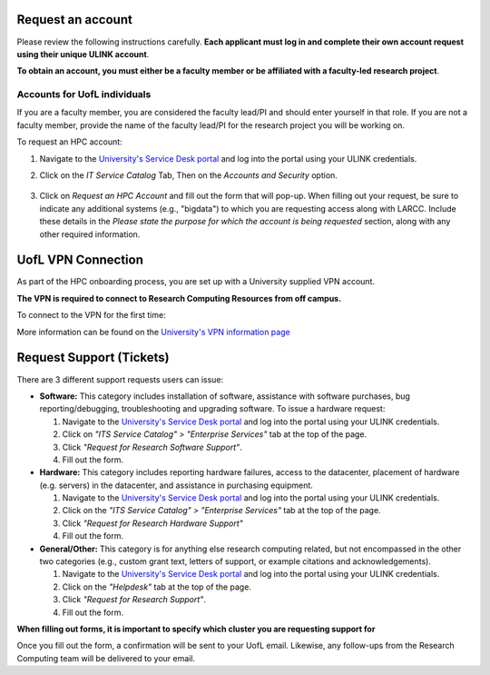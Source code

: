 Request an account
###################

Please review the following instructions carefully.
**Each applicant must log in and complete their own account request using their unique ULINK account**.

**To obtain an account, you must either be a faculty member or be affiliated
with a faculty-led research project**.

..
  If you are employed by outside funding (e.g. grant-enabled student assistants or non-enrolled students),
  or are external to the university but have a working relationship for research purposes, then you may
  qualify for a *Sponsored account*. Refer to Section
  :ref:`Accounts for non-UofL but affiliated individuals <sponsored-accounts>`.

Accounts for UofL individuals
=============================

If you are a faculty member,
you are considered the faculty lead/PI and should enter yourself in that role.
If you are not a faculty member, provide the name of the faculty lead/PI
for the research project you will be working on.

To request an HPC account:

#. Navigate to the `University's Service Desk portal <https://servicedesk.louisville.edu/login>`_ and
   log into the portal using your ULINK credentials.

#. Click on the *IT Service Catalog* Tab, Then on the *Accounts and Security* option.

    .. image:: images/ul_services_it_catalog_tab.png
      :width: 600
      :alt: UL Services IT Catalog - Accounts and Security

#. Click on *Request an HPC Account* and fill out the form that will pop-up.
   When filling out your request, be sure to indicate any additional systems (e.g., "bigdata")
   to which you are requesting access along with LARCC. Include these details in the
   *Please state the purpose for which the account is being requested* section,
   along with any other required information.

    .. image:: images/ul_services_accounts_request_hpc_account.png
      :width: 600
      :alt: UL Services IT Catalog - Request an HPC Account

UofL VPN Connection
###################

As part of the HPC onboarding process, you are set up with a University supplied VPN account.

**The VPN is required to connect to Research Computing Resources from off campus.**

To connect to the VPN for the first time:

.. tabs::

  .. tab:: Windows

    #. Browse to `https://vpn.louisville.edu <https://vpn.louisville.edu>`_ and log in.

    #. Choose a client based on your Operating System to download and install.

    #. When the client prompts for a login, the the **Portal** parameter is **vpn.louisville.edu**

    When you have successfully connected, a **services connected** icon will appear in your taskbar

  .. tab:: Mac

    #. Browse to `https://vpn.louisville.edu <https://vpn.louisville.edu>`_ and log in.

    #. Choose a client based on your Operating System to download and install.

    #. When the client prompts for a login, the **Portal** parameter is **vpn.louisville.edu**

    When you have successfully connected, a **services connected** icon will appear in your taskbar

  .. tab:: Linux

    #. Create a ticket using the steps found below

    #. A member of the Research Computing team will help you in providing a client and the steps needed to
       configure it to work with your specific OS

More information can be found on the `University's VPN information page <https://louisville.edu/its/security/vpn/vpn>`_

..
  Accounts for non-UofL but affiliated individuals
  ================================================
..
  You must obtain a ULINK account before proceeding with your HPC account request. 
  For additional details and access to the request form, 
  refer to the
  `Sponsorship Request for User Account section <https://louisville.edu/its/tech-support/accounts/accounts>`_.
..  
  .. image:: images/ul_its_sponsored_accounts.png
    :width: 600
    :alt: UL Services IT Catalog - Request an HPC Account
  
  Be sure to request both VPN and UofL email functionality for the sponsored account, as:
..  
  - VPN access is required to log in to research systems.
  - UofL email is needed to receive system status updates and sensitive security notifications.
..  
  Once your sponsored account is ready, email the Research Computing team at ithpc@louisville.edu,
  including your ULINK ID. We will then apply the final adjustments needed to enable you
  to submit an account request through the University's Ticketing System.
  After we reply confirming that your account is ready,
  log in to the Service Desk portal using your ULINK credentials.
  
Request Support (Tickets)
#########################

There are 3 different support requests users can issue:

- **Software:** This category includes installation of software, assistance with software purchases,
  bug reporting/debugging, troubleshooting and upgrading software. To issue a hardware request:

  #. Navigate to the `University's Service Desk portal <https://servicedesk.louisville.edu/login>`_ and
     log into the portal using your ULINK credentials.
  #. Click on *"ITS Service Catalog" > "Enterprise Services"* tab at the top of the page.
  #. Click *"Request for Research Software Support"*.
  #. Fill out the form.

- **Hardware:** This category includes reporting hardware failures, access to the datacenter,
  placement of hardware (e.g. servers) in the datacenter, and assistance in purchasing equipment. 

  #. Navigate to the `University's Service Desk portal <https://servicedesk.louisville.edu/login>`_ and
     log into the portal using your ULINK credentials.
  #. Click on the *"ITS Service Catalog" > "Enterprise Services"* tab at the top of the page.
  #. Click *"Request for Research Hardware Support"*
  #. Fill out the form.

- **General/Other:** This category is for anything else research computing related, but not encompassed in the other
  two categories (e.g., custom grant text, letters of support, or example citations and acknowledgements).

  #. Navigate to the `University's Service Desk portal <https://servicedesk.louisville.edu/login>`_ and
     log into the portal using your ULINK credentials.
  #. Click on the *"Helpdesk"* tab at the top of the page.
  #. Click *"Request for Research Support"*.
  #. Fill out the form.

**When filling out forms, it is important to specify which cluster you are requesting support for**

Once you fill out the form, a confirmation will be sent to your UofL email. Likewise, any follow-ups from the
Research Computing team will be delivered to your email.
  
